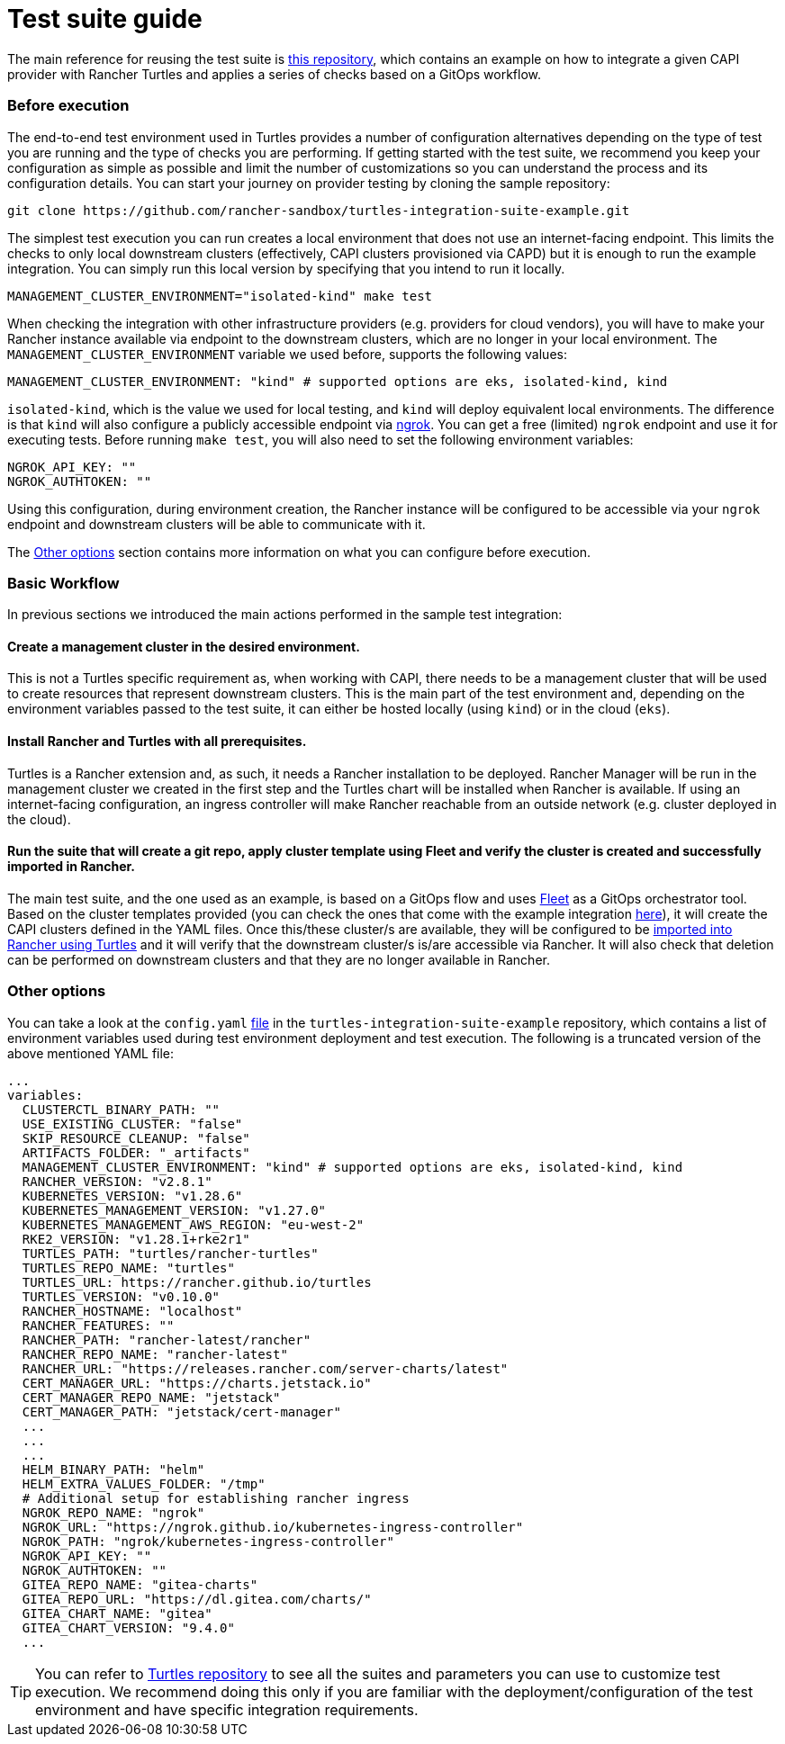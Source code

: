= Test suite guide
:sidebar_position: 1

The main reference for reusing the test suite is https://github.com/rancher-sandbox/turtles-integration-suite-example[this repository], which contains an example on how to integrate a given CAPI provider with Rancher Turtles and applies a series of checks based on a GitOps workflow.

[discrete]
=== Before execution

The end-to-end test environment used in Turtles provides a number of configuration alternatives depending on the type of test you are running and the type of checks you are performing. If getting started with the test suite, we recommend you keep your configuration as simple as possible and limit the number of customizations so you can understand the process and its configuration details. You can start your journey on provider testing by cloning the sample repository:

----
git clone https://github.com/rancher-sandbox/turtles-integration-suite-example.git
----

The simplest test execution you can run creates a local environment that does not use an internet-facing endpoint. This limits the checks to only local downstream clusters (effectively, CAPI clusters provisioned via CAPD) but it is enough to run the example integration. You can simply run this local version by specifying that you intend to run it locally.

----
MANAGEMENT_CLUSTER_ENVIRONMENT="isolated-kind" make test
----

When checking the integration with other infrastructure providers (e.g. providers for cloud vendors), you will have to make your Rancher instance available via endpoint to the downstream clusters, which are no longer in your local environment. The `MANAGEMENT_CLUSTER_ENVIRONMENT` variable we used before, supports the following values:

----
MANAGEMENT_CLUSTER_ENVIRONMENT: "kind" # supported options are eks, isolated-kind, kind
----

`isolated-kind`, which is the value we used for local testing, and `kind` will deploy equivalent local environments. The difference is that `kind` will also configure a publicly accessible endpoint via https://ngrok.com/[ngrok]. You can get a free (limited) `ngrok` endpoint and use it for executing tests. Before running `make test`, you will also need to set the following environment variables:

----
NGROK_API_KEY: ""
NGROK_AUTHTOKEN: ""
----

Using this configuration, during environment creation, the Rancher instance will be configured to be accessible via your `ngrok` endpoint and downstream clusters will be able to communicate with it.

The <<other-options,Other options>> section contains more information on what you can configure before execution.

[discrete]
=== Basic Workflow

In previous sections we introduced the main actions performed in the sample test integration:

[discrete]
==== Create a management cluster in the desired environment.

This is not a Turtles specific requirement as, when working with CAPI, there needs to be a management cluster that will be used to create resources that represent downstream clusters. This is the main part of the test environment and, depending on the environment variables passed to the test suite, it can either be hosted locally (using `kind`) or in the cloud (`eks`).

[discrete]
==== Install Rancher and Turtles with all prerequisites.

Turtles is a Rancher extension and, as such, it needs a Rancher installation to be deployed. Rancher Manager will be run in the management cluster we created in the first step and the Turtles chart will be installed when Rancher is available. If using an internet-facing configuration, an ingress controller will make Rancher reachable from an outside network (e.g. cluster deployed in the cloud).

[discrete]
==== Run the suite that will create a git repo, apply cluster template using Fleet and verify the cluster is created and successfully imported in Rancher.

The main test suite, and the one used as an example, is based on a GitOps flow and uses https://github.com/rancher/fleet[Fleet] as a GitOps orchestrator tool. Based on the cluster templates provided (you can check the ones that come with the example integration https://github.com/rancher-sandbox/turtles-integration-suite-example/tree/main/suites/data/cluster-templates[here]), it will create the CAPI clusters defined in the YAML files. Once this/these cluster/s are available, they will be configured to be xref:../../getting-started/create-first-cluster/using_fleet.adoc[imported into Rancher using Turtles] and it will verify that the downstream cluster/s is/are accessible via Rancher. It will also check that deletion can be performed on downstream clusters and that they are no longer available in Rancher.

[discrete]
=== Other options

You can take a look at the `config.yaml` https://github.com/rancher-sandbox/turtles-integration-suite-example/blob/main/config/config.yaml[file] in the `turtles-integration-suite-example` repository, which contains a list of environment variables used during test environment deployment and test execution. The following is a truncated version of the above mentioned YAML file:

----
...
variables:
  CLUSTERCTL_BINARY_PATH: ""
  USE_EXISTING_CLUSTER: "false"
  SKIP_RESOURCE_CLEANUP: "false"
  ARTIFACTS_FOLDER: "_artifacts"
  MANAGEMENT_CLUSTER_ENVIRONMENT: "kind" # supported options are eks, isolated-kind, kind
  RANCHER_VERSION: "v2.8.1"
  KUBERNETES_VERSION: "v1.28.6"
  KUBERNETES_MANAGEMENT_VERSION: "v1.27.0"
  KUBERNETES_MANAGEMENT_AWS_REGION: "eu-west-2"
  RKE2_VERSION: "v1.28.1+rke2r1"
  TURTLES_PATH: "turtles/rancher-turtles"
  TURTLES_REPO_NAME: "turtles"
  TURTLES_URL: https://rancher.github.io/turtles
  TURTLES_VERSION: "v0.10.0"
  RANCHER_HOSTNAME: "localhost"
  RANCHER_FEATURES: ""
  RANCHER_PATH: "rancher-latest/rancher"
  RANCHER_REPO_NAME: "rancher-latest"
  RANCHER_URL: "https://releases.rancher.com/server-charts/latest"
  CERT_MANAGER_URL: "https://charts.jetstack.io"
  CERT_MANAGER_REPO_NAME: "jetstack"
  CERT_MANAGER_PATH: "jetstack/cert-manager"
  ...
  ...
  ...
  HELM_BINARY_PATH: "helm"
  HELM_EXTRA_VALUES_FOLDER: "/tmp"
  # Additional setup for establishing rancher ingress
  NGROK_REPO_NAME: "ngrok"
  NGROK_URL: "https://ngrok.github.io/kubernetes-ingress-controller"
  NGROK_PATH: "ngrok/kubernetes-ingress-controller"
  NGROK_API_KEY: ""
  NGROK_AUTHTOKEN: ""
  GITEA_REPO_NAME: "gitea-charts"
  GITEA_REPO_URL: "https://dl.gitea.com/charts/"
  GITEA_CHART_NAME: "gitea"
  GITEA_CHART_VERSION: "9.4.0"
  ...
----

[TIP]
====
You can refer to https://github.com/rancher/turtles/tree/main/test/e2e#e2e-tests[Turtles repository] to see all the suites and parameters you can use to customize test execution. We recommend doing this only if you are familiar with the deployment/configuration of the test environment and have specific integration requirements.
====

